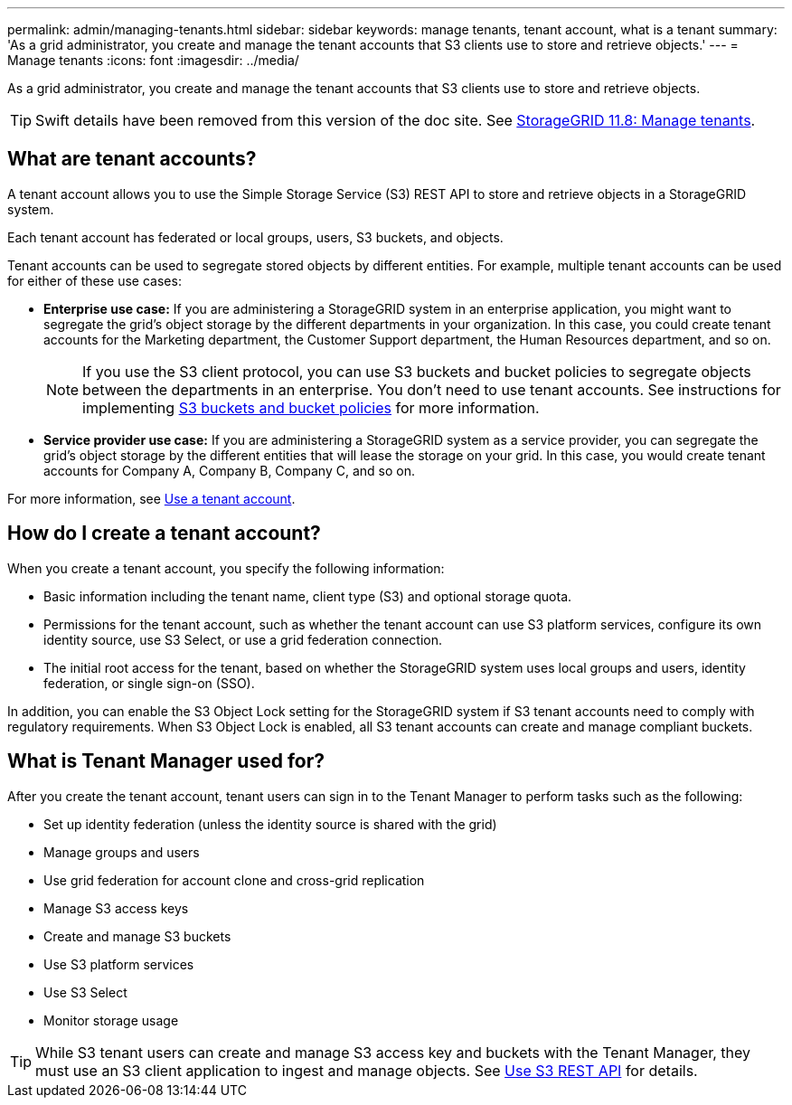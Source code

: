 ---
permalink: admin/managing-tenants.html
sidebar: sidebar
keywords: manage tenants, tenant account, what is a tenant
summary: 'As a grid administrator, you create and manage the tenant accounts that S3 clients use to store and retrieve objects.'
---
= Manage tenants
:icons: font
:imagesdir: ../media/

[.lead]
As a grid administrator, you create and manage the tenant accounts that S3 clients use to store and retrieve objects.

TIP: Swift details have been removed from this version of the doc site. See https://docs.netapp.com/us-en/storagegrid-118/admin/managing-tenants.html[StorageGRID 11.8: Manage tenants^].

== What are tenant accounts?

A tenant account allows you to use the Simple Storage Service (S3) REST API to store and retrieve objects in a StorageGRID system.

Each tenant account has federated or local groups, users, S3 buckets, and objects.

Tenant accounts can be used to segregate stored objects by different entities. For example, multiple tenant accounts can be used for either of these use cases:

* *Enterprise use case:* If you are administering a StorageGRID system in an enterprise application, you might want to segregate the grid's object storage by the different departments in your organization. In this case, you could create tenant accounts for the Marketing department, the Customer Support department, the Human Resources department, and so on.
+
NOTE: If you use the S3 client protocol, you can use S3 buckets and bucket policies to segregate objects between the departments in an enterprise. You don't need to use tenant accounts. See instructions for implementing link:../s3/bucket-and-group-access-policies.html[S3 buckets and bucket policies] for more information.

* *Service provider use case:* If you are administering a StorageGRID system as a service provider, you can segregate the grid's object storage by the different entities that will lease the storage on your grid. In this case, you would create tenant accounts for Company A, Company B, Company C, and so on.

For more information, see link:../tenant/index.html[Use a tenant account].

== How do I create a tenant account?

When you create a tenant account, you specify the following information:

* Basic information including the tenant name, client type (S3) and optional storage quota.

* Permissions for the tenant account, such as whether the tenant account can use S3 platform services, configure its own identity source, use S3 Select, or use a grid federation connection.

* The initial root access for the tenant, based on whether the StorageGRID system uses local groups and users, identity federation, or single sign-on (SSO).

In addition, you can enable the S3 Object Lock setting for the StorageGRID system if S3 tenant accounts need to comply with regulatory requirements. When S3 Object Lock is enabled, all S3 tenant accounts can create and manage compliant buckets.

== What is Tenant Manager used for?

After you create the tenant account, tenant users can sign in to the Tenant Manager to perform tasks such as the following:

* Set up identity federation (unless the identity source is shared with the grid)
* Manage groups and users
* Use grid federation for account clone and cross-grid replication
* Manage S3 access keys
* Create and manage S3 buckets
* Use S3 platform services
* Use S3 Select
* Monitor storage usage

TIP: While S3 tenant users can create and manage S3 access key and buckets with the Tenant Manager, they must use an S3 client application to ingest and manage objects. See link:../s3/index.html[Use S3 REST API] for details.